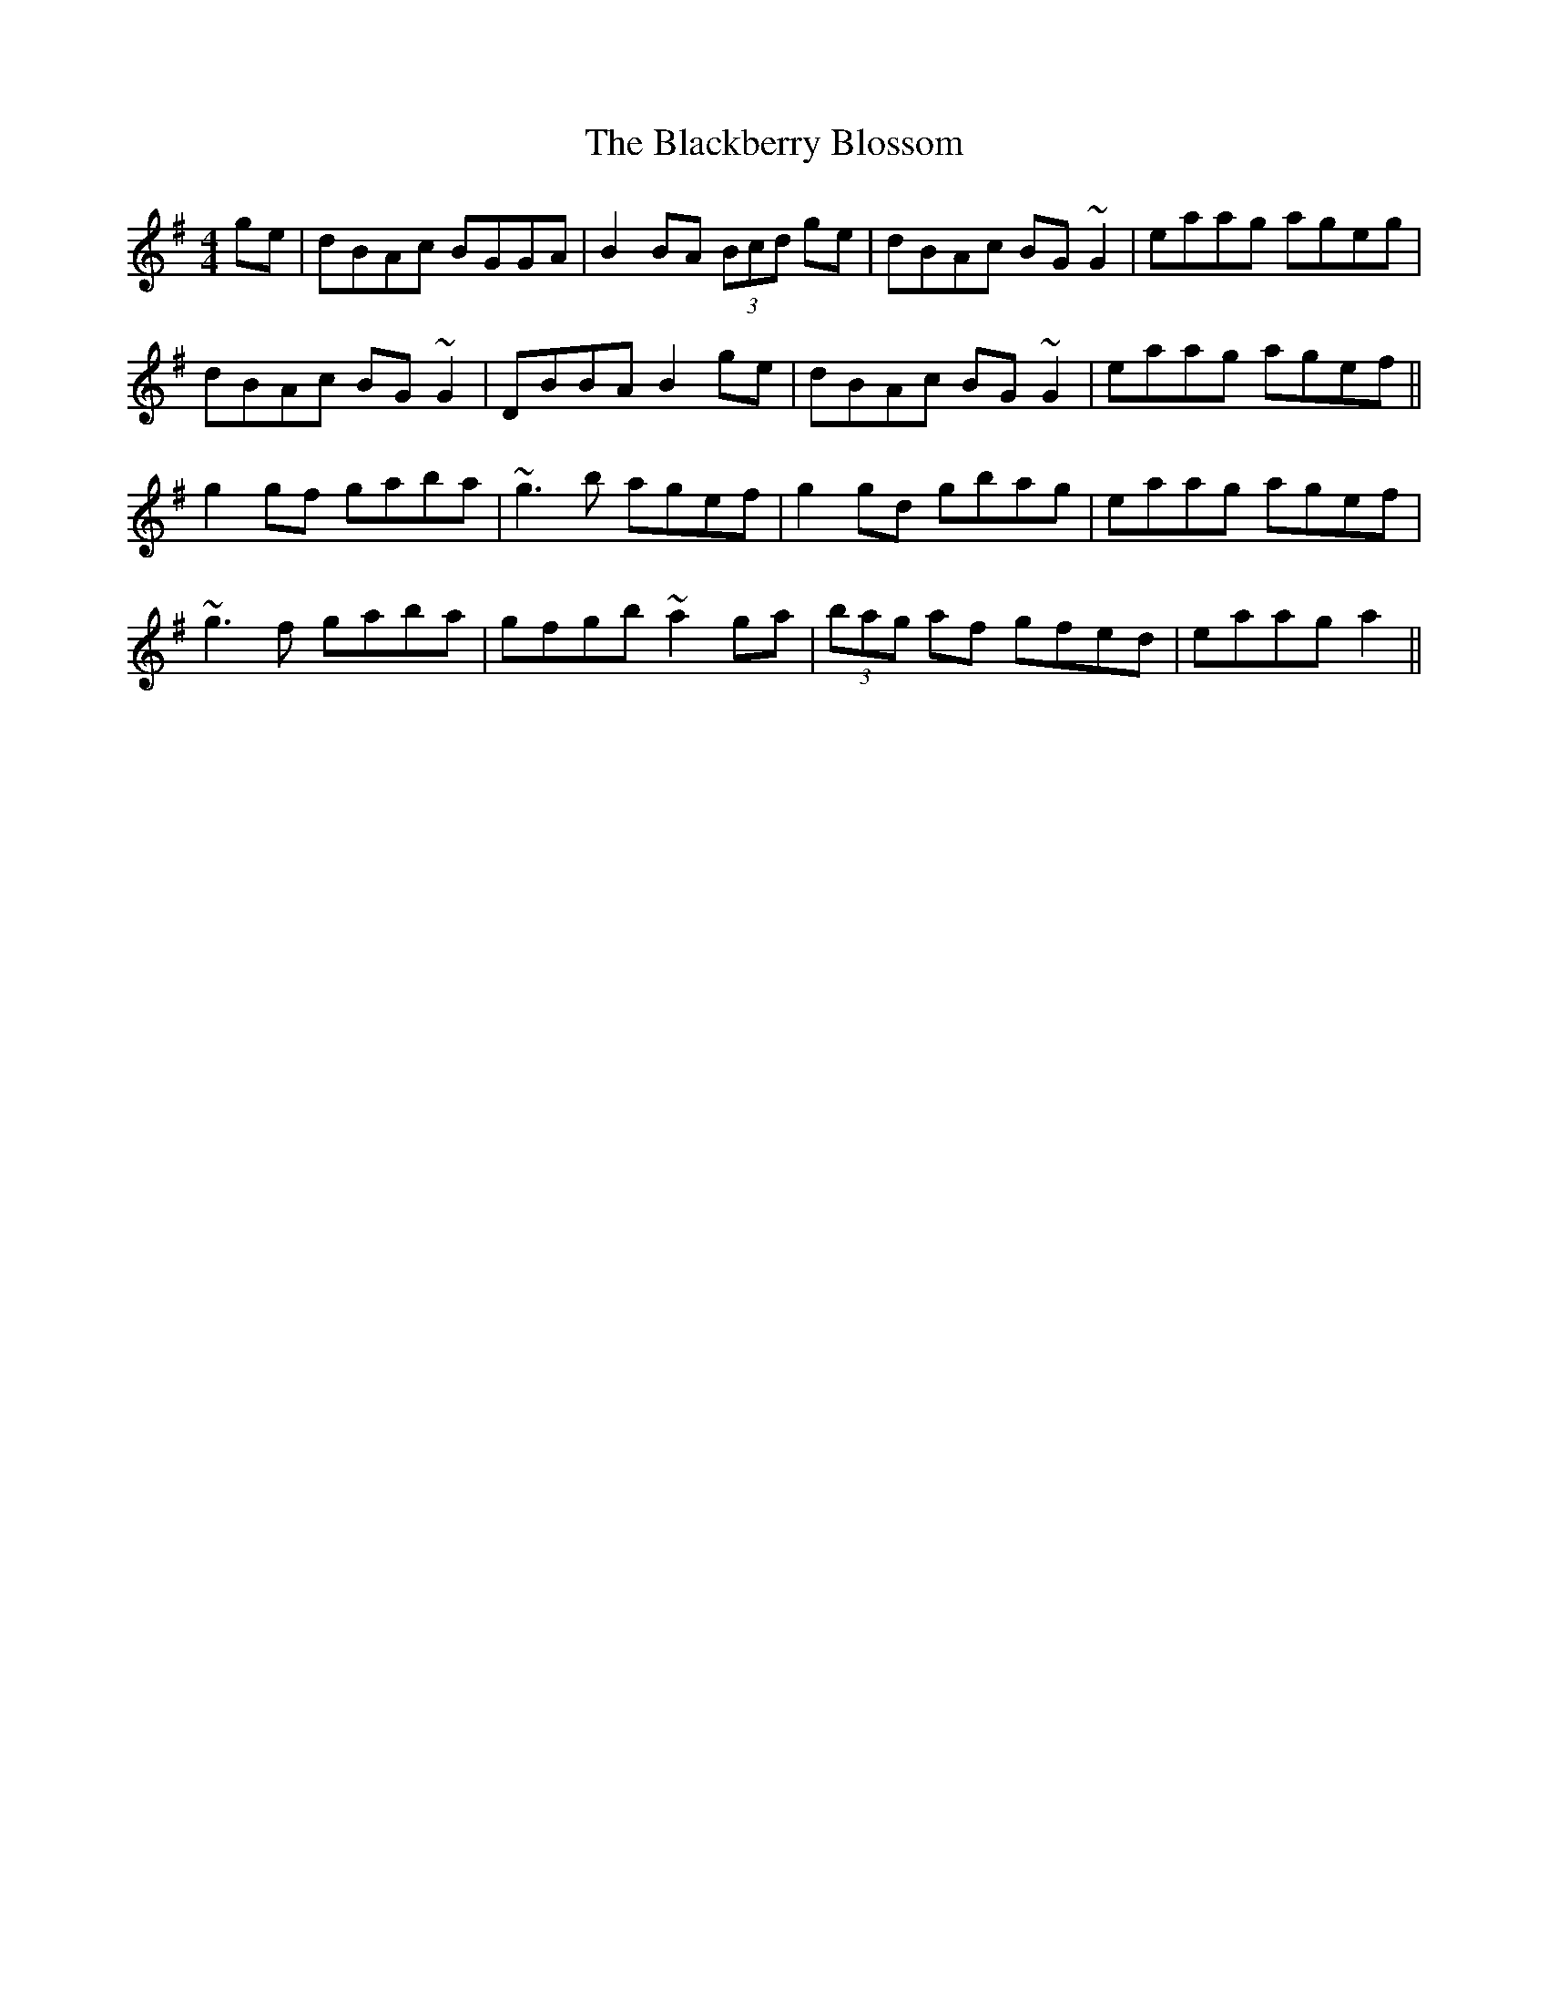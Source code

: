 X: 3900
T: Blackberry Blossom, The
R: reel
M: 4/4
K: Gmajor
ge|dBAc BGGA|B2BA (3Bcd ge|dBAc BG~G2|eaag ageg|
dBAc BG~G2|DBBA B2ge|dBAc BG~G2|eaag agef||
g2gf gaba|~g3b agef|g2gd gbag|eaag agef|
~g3f gaba|gfgb ~a2ga|(3bag af gfed|eaag a2||

